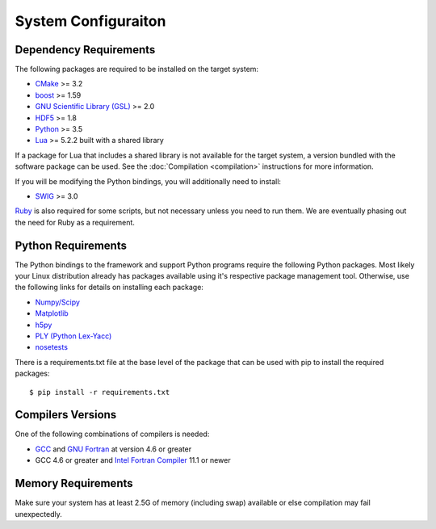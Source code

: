 ====================
System Configuraiton
====================

.. highlight:: console

Dependency Requirements
=======================

The following packages are required to be installed on the target system:

* `CMake <https://cmake.org/>`_ >= 3.2
* `boost <http://www.boost.org/>`_ >= 1.59
* `GNU Scientific Library (GSL) <https://www.gnu.org/software/gsl/>`_ >= 2.0
* `HDF5 <https://support.hdfgroup.org/HDF5/>`_ >= 1.8
* `Python <https://www.python.org/>`_ >= 3.5
* `Lua <https://www.lua.org/>`_ >= 5.2.2 built with a shared library

If a package for Lua that includes a shared library is not available for the target system, a version bundled with the software package can be used. See the :doc:`Compilation <compilation>` instructions for more information.

If you will be modifying the Python bindings, you will additionally need to install:

* `SWIG <http://www.swig.org/>`_ >= 3.0 

`Ruby <https://www.ruby-lang.org/>`_ is also required for some scripts, but not necessary unless you need to run them. We are eventually phasing out the need for Ruby as a requirement.

Python Requirements
===================

The Python bindings to the framework and support Python programs require the following Python packages. Most likely your Linux distribution already has packages available using it's respective package management tool. Otherwise, use the following links for details on installing each package:

* `Numpy/Scipy <http://www.scipy.org/scipylib/download.html>`_
* `Matplotlib <http://matplotlib.sourceforge.net/users/installing.html>`_
* `h5py <http://h5py.alfven.org/docs/guide/build.html>`_
* `PLY (Python Lex-Yacc) <http://www.dabeaz.com/ply/>`_
* `nosetests <http://readthedocs.org/docs/nose/en/latest/>`_

There is a requirements.txt file at the base level of the package that can be used with pip to install the required packages::

    $ pip install -r requirements.txt

Compilers Versions
==================

One of the following combinations of compilers is needed:

* `GCC <https://gcc.gnu.org/>`_ and `GNU Fortran <http://gcc.gnu.org/fortran/>`_ at version 4.6 or greater
* GCC 4.6 or greater and `Intel Fortran Compiler <http://software.intel.com/en-us/intel-compilers/>`_  11.1 or newer

Memory Requirements
===================

Make sure your system has at least 2.5G of memory (including swap) available or else compilation may fail unexpectedly.
